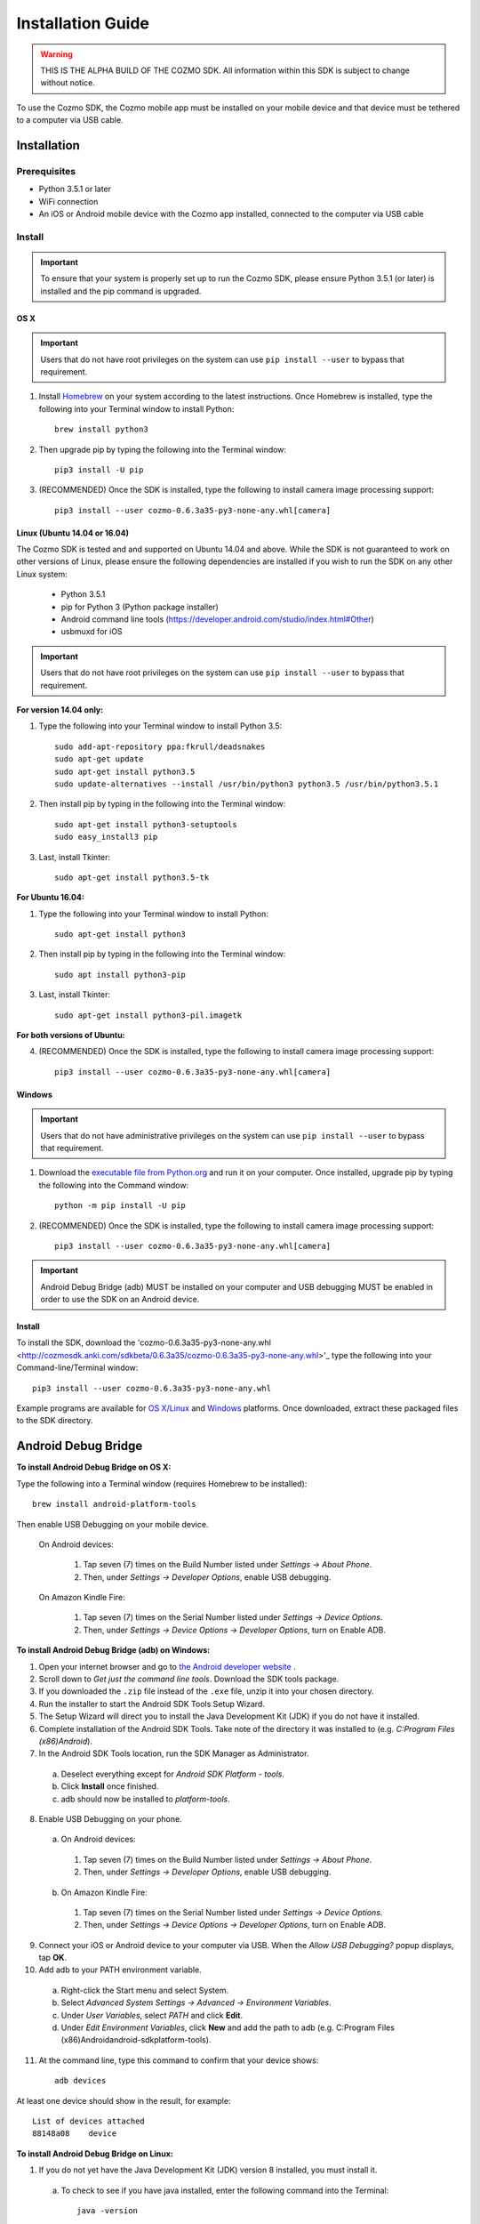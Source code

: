 ##################
Installation Guide
##################

.. warning:: THIS IS THE ALPHA BUILD OF THE COZMO SDK. All information within this SDK is subject to change without notice.

To use the Cozmo SDK, the Cozmo mobile app must be installed on your mobile device and that device must be tethered to a computer via USB cable.

------------
Installation
------------

^^^^^^^^^^^^^
Prerequisites
^^^^^^^^^^^^^

* Python 3.5.1 or later
* WiFi connection
* An iOS or Android mobile device with the Cozmo app installed, connected to the computer via USB cable

^^^^^^^
Install
^^^^^^^

.. important:: To ensure that your system is properly set up to run the Cozmo SDK, please ensure Python 3.5.1 (or later) is installed and the pip command is upgraded.

""""
OS X
""""

.. important:: Users that do not have root privileges on the system can use ``pip install --user`` to bypass that requirement.

1. Install `Homebrew <http://brew.sh>`_ on your system according to the latest instructions. Once Homebrew is installed, type the following into your Terminal window to install Python::

    brew install python3

2. Then upgrade pip by typing the following into the Terminal window::

    pip3 install -U pip

3. (RECOMMENDED) Once the SDK is installed, type the following to install camera image processing support::

    pip3 install --user cozmo-0.6.3a35-py3-none-any.whl[camera]


"""""""""""""""""""""""""""""
Linux (Ubuntu 14.04 or 16.04)
"""""""""""""""""""""""""""""

The Cozmo SDK is tested and and supported on Ubuntu 14.04 and above. While the SDK is not guaranteed to work on other versions of Linux, please ensure the following dependencies are installed if you wish to run the SDK on any other Linux system:

  * Python 3.5.1
  * pip for Python 3 (Python package installer)
  * Android command line tools (https://developer.android.com/studio/index.html#Other)
  * usbmuxd for iOS

.. important:: Users that do not have root privileges on the system can use ``pip install --user`` to bypass that requirement.

**For version 14.04 only:**

1. Type the following into your Terminal window to install Python 3.5::

    sudo add-apt-repository ppa:fkrull/deadsnakes
    sudo apt-get update
    sudo apt-get install python3.5
    sudo update-alternatives --install /usr/bin/python3 python3.5 /usr/bin/python3.5.1

2. Then install pip by typing in the following into the Terminal window::

    sudo apt-get install python3-setuptools
    sudo easy_install3 pip

3. Last, install Tkinter::

    sudo apt-get install python3.5-tk

**For Ubuntu 16.04:**

1. Type the following into your Terminal window to install Python::

    sudo apt-get install python3

2. Then install pip by typing in the following into the Terminal window::

    sudo apt install python3-pip

3. Last, install Tkinter::

    sudo apt-get install python3-pil.imagetk

**For both versions of Ubuntu:**

4. (RECOMMENDED) Once the SDK is installed, type the following to install camera image processing support::

    pip3 install --user cozmo-0.6.3a35-py3-none-any.whl[camera]


"""""""
Windows
"""""""

.. important:: Users that do not have administrative privileges on the system can use ``pip install --user`` to bypass that requirement.

1. Download the `executable file from Python.org <https://www.python.org/downloads/>`_ and run it on your computer. Once installed, upgrade pip by typing the following into the Command window::

    python -m pip install -U pip

..

2. (RECOMMENDED) Once the SDK is installed, type the following to install camera image processing support::

    pip3 install --user cozmo-0.6.3a35-py3-none-any.whl[camera]

..

.. important:: Android Debug Bridge (adb) MUST be installed on your computer and USB debugging MUST be enabled in order to use the SDK on an Android device.


"""""""
Install
"""""""

To install the SDK, download the 'cozmo-0.6.3a35-py3-none-any.whl <http://cozmosdk.anki.com/sdkbeta/0.6.3a35/cozmo-0.6.3a35-py3-none-any.whl>'_ type the following into your Command-line/Terminal window::

    pip3 install --user cozmo-0.6.3a35-py3-none-any.whl

Example programs are available for `OS X/Linux <http://cozmosdk.anki.com/sdkbeta/0.6.3a35/sdk-examples-0.6.3a35.tar.gz>`_ and `Windows <http://cozmosdk.anki.com/sdkbeta/0.6.3a35/sdk-examples-0.6.3a35.zip>`_ platforms. Once downloaded, extract these packaged files to the SDK directory.

--------------------
Android Debug Bridge
--------------------

**To install Android Debug Bridge on OS X:**

Type the following into a Terminal window (requires Homebrew to be installed)::

    brew install android-platform-tools

Then enable USB Debugging on your mobile device.

    On Android devices:

      1. Tap seven (7) times on the Build Number listed under *Settings -> About Phone*.
      2. Then, under *Settings -> Developer Options*, enable USB debugging.

    On Amazon Kindle Fire:

      1. Tap seven (7) times on the Serial Number listed under *Settings -> Device Options*.
      2. Then, under *Settings -> Device Options -> Developer Options*, turn on Enable ADB.

..

**To install Android Debug Bridge (adb) on Windows:**

1. Open your internet browser and go to `the Android developer website <https://developer.android.com/studio/index.html#Other>`_ .
2. Scroll down to *Get just the command line tools*. Download the SDK tools package.
3. If you downloaded the ``.zip`` file instead of the ``.exe`` file, unzip it into your chosen directory.
4. Run the installer to start the Android SDK Tools Setup Wizard.
5. The Setup Wizard will direct you to install the Java Development Kit (JDK) if you do not have it installed.
6. Complete installation of the Android SDK Tools. Take note of the directory it was installed to (e.g. *C:\Program Files (x86)\Android*).
7. In the Android SDK Tools location, run the SDK Manager as Administrator.

  a. Deselect everything except for *Android SDK Platform - tools*.
  b. Click **Install** once finished.
  c. adb should now be installed to *platform-tools*.

8. Enable USB Debugging on your phone.

  a. On Android devices:

    1. Tap seven (7) times on the Build Number listed under *Settings -> About Phone*.
    2. Then, under *Settings -> Developer Options*, enable USB debugging.

  b. On Amazon Kindle Fire:

    1. Tap seven (7) times on the Serial Number listed under *Settings -> Device Options*.
    2. Then, under *Settings -> Device Options -> Developer Options*, turn on Enable ADB.

9. Connect your iOS or Android device to your computer via USB. When the *Allow USB Debugging?* popup displays, tap **OK**.
10. Add adb to your PATH environment variable.

  a. Right-click the Start menu and select System.
  b. Select *Advanced System Settings -> Advanced -> Environment Variables*.
  c. Under *User Variables*, select *PATH* and click **Edit**.
  d. Under *Edit Environment Variables*, click **New** and add the path to adb (e.g. C:\Program Files (x86)\Android\android-sdk\platform-tools).

11. At the command line, type this command to confirm that your device shows::

      adb devices

..

At least one device should show in the result, for example::

    List of devices attached
    88148a08    device

..

**To install Android Debug Bridge on Linux:**

1. If you do not yet have the Java Development Kit (JDK) version 8 installed, you must install it.

  a. To check to see if you have java installed, enter the following command into the Terminal::

        java -version

  b. If JDK version 8 is not installed, install it with the following command:

    1. On Ubuntu version 14.04::

        sudo add-apt-repository ppa:webupd8team/java
        sudo apt-get update
        sudo apt-get install oracle-java8-installer

    2. On Ubuntu 16.04::

        sudo apt install default-jre

2. Open your internet browser and go to `the Android developer website <https://developer.android.com/studio/index.html#Other>`_ .
3. Scroll down to *Get just the command line tools*. Download the SDK tools package.
4. Unzip the file into your chosen directory.
5. In the downloaded Linux SDK tools, start the Android SDK Manager by executing the program **android** in *android-sdk-linux/tools* like this::

        cd YOUR_ANDROID_SDK_LOCATION/android-sdk-linux/tools
        ./android

6. Perform the following steps in the Android SDK Manager.

  a. Deselect everything except for *Android SDK Platform - tools*.
  b. Click **Install** once finished.
  c. Android Debug Bridge (adb) should now be installed to *YOUR_ANDROID_SDK_LOCATION/android-sdk-linux/platform-tools*.

7. Add adb to your PATH.

  a. Edit your `~/.bashrc` file and add this line::

        export PATH=${PATH}:YOUR_ANDROID_SDK_LOCATION/android-sdk-linux/platform-tools

  b. Save `.bashrc` and then call::

        source .bashrc

  c. Confirm that adb is in your PATH by calling the following command::

        which YOUR_ANDROID_SDK_LOCATION/android-sdk-linux/platform-tools/adb

  d. The result of this command should be::

        adb: YOUR_ANDROID_SDK_LOCATION/android-sdk-linux/platform-tools/adb

8. Enable USB Debugging on your phone.

  a. On Android devices:

      1. Tap seven (7) times on the Build Number listed under *Settings -> About Phone*.
      2. Then, under *Settings -> Developer Options*, enable USB debugging.

  b. On Amazon Kindle Fire:

      1. Tap seven (7) times on the Serial Number listed under *Settings -> Device Options*.
      2. Then, under *Settings -> Device Options -> Developer Options*, turn on Enable ADB.

9. After connecting the phone to the computer via USB, in the “Allow USB Debugging?” popup, tap OK.
10. At the command line, type this command to confirm that your device shows::

      adb devices

..

At least one device should show in the result, for example::

    List of devices attached
    88148a08    device
